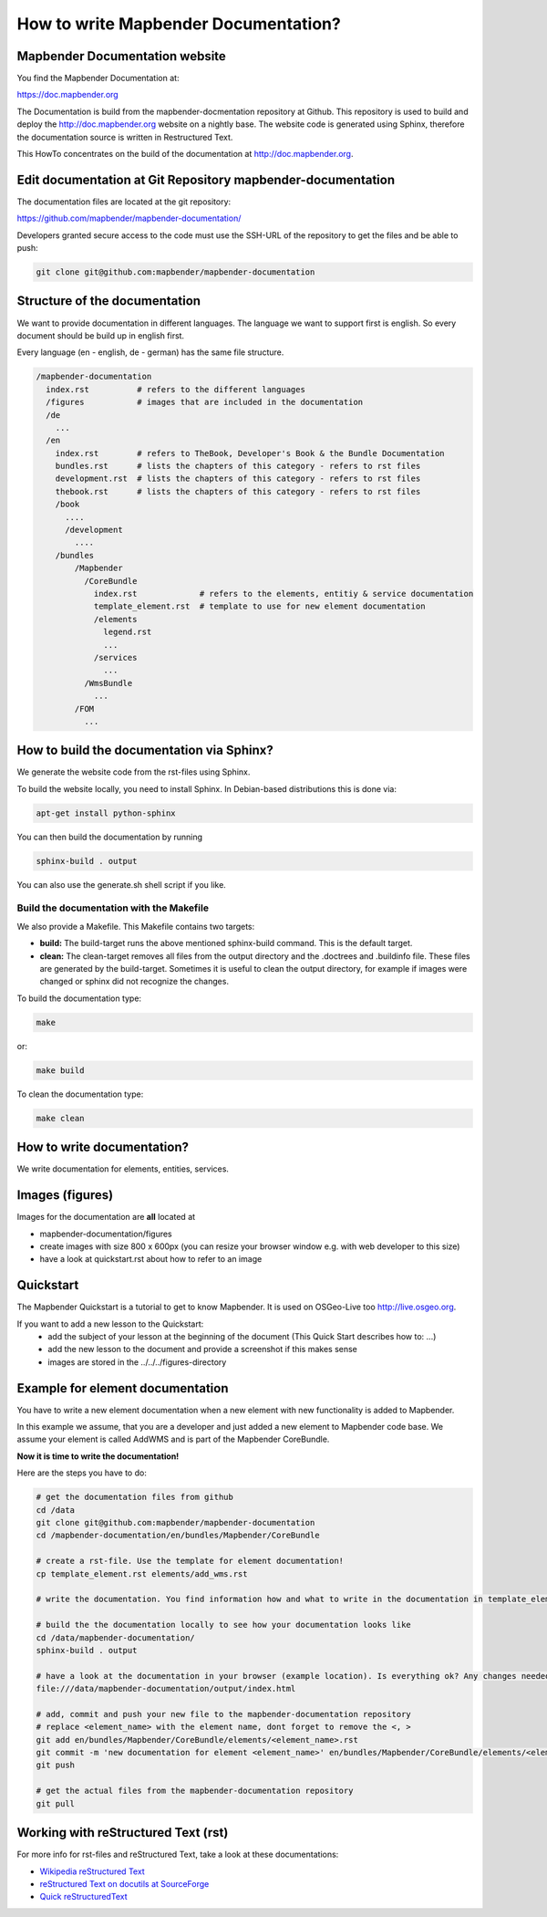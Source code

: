 .. _documentation_howto:

How to write Mapbender Documentation?
#####################################

Mapbender Documentation website
*******************************

You find the Mapbender Documentation at:

https://doc.mapbender.org

The Documentation is build from the mapbender-docmentation repository at Github. This repository is used to build and deploy the http://doc.mapbender.org website on a nightly base. The website code is generated using Sphinx, therefore the documentation source is written in Restructured Text.

This HowTo concentrates on the build of the documentation at http://doc.mapbender.org.


Edit documentation at Git Repository mapbender-documentation
************************************************************

The documentation files are located at the git repository:

https://github.com/mapbender/mapbender-documentation/


Developers granted secure access to the code must use the SSH-URL of the
repository to get the files and be able to push:

.. code-block:: bash

   git clone git@github.com:mapbender/mapbender-documentation

Structure of the documentation
********************************************
We want to provide documentation in different languages. The language we want to support first is english. So every document should be build up in english first.

Every language (en - english, de - german) has the same file structure.

.. code-block:: yaml

  /mapbender-documentation
    index.rst          # refers to the different languages
    /figures           # images that are included in the documentation
    /de
      ...
    /en
      index.rst        # refers to TheBook, Developer's Book & the Bundle Documentation
      bundles.rst      # lists the chapters of this category - refers to rst files
      development.rst  # lists the chapters of this category - refers to rst files
      thebook.rst      # lists the chapters of this category - refers to rst files
      /book
        ....
        /development
          ....
      /bundles
          /Mapbender
            /CoreBundle
              index.rst             # refers to the elements, entitiy & service documentation
              template_element.rst  # template to use for new element documentation
              /elements
                legend.rst
                ...
              /services
                ...
            /WmsBundle
              ...
          /FOM
            ...


How to build the documentation via Sphinx?
******************************************
We generate the website code from the rst-files using Sphinx.

To build the website locally, you need to install Sphinx. In Debian-based distributions this is done via:


.. code-block:: bash

  apt-get install python-sphinx


You can then build the documentation by running

.. code-block:: bash

  sphinx-build . output

You can also use the generate.sh shell script if you like.


Build the documentation with the Makefile
-----------------------------------------

We also provide a Makefile. This Makefile contains two targets:

* **build:** The build-target runs the above mentioned sphinx-build command. This is the default target.
* **clean:** The clean-target removes all files from the output directory and the .doctrees and .buildinfo file. These files are generated by the build-target. Sometimes it is useful to clean the output directory, for example if images were changed or sphinx did not recognize the changes.

To build the documentation type:

.. code-block:: bash

  make

or:

.. code-block:: bash

  make build


To clean the documentation type:

.. code-block:: bash

  make clean



How to write documentation?
***************************
We write documentation for elements, entities, services.


Images (figures)
****************
Images for the documentation are **all** located at

* mapbender-documentation/figures
* create images with size 800 x 600px (you can resize your browser window e.g. with web developer to this size)
* have a look at quickstart.rst about how to refer to an image


Quickstart
**********
The Mapbender Quickstart is a tutorial to get to know Mapbender. It is used on OSGeo-Live too http://live.osgeo.org.

If you want to add a new lesson to the Quickstart:
 * add the subject of your lesson at the beginning of the document (This Quick Start describes how to: ...)
 * add the new lesson to the document and provide a screenshot if this makes sense
 * images are stored in the ../../../figures-directory


Example for element documentation
*********************************
You have to write a new element documentation when a new element with new functionality is added to Mapbender.

In this example we assume, that you are a developer and just added a new element to Mapbender code base. We assume your element is called AddWMS and is part of the Mapbender CoreBundle.

**Now it is time to write the documentation!**

Here are the steps you have to do:

.. code-block:: bash

  # get the documentation files from github
  cd /data
  git clone git@github.com:mapbender/mapbender-documentation
  cd /mapbender-documentation/en/bundles/Mapbender/CoreBundle

  # create a rst-file. Use the template for element documentation!
  cp template_element.rst elements/add_wms.rst

  # write the documentation. You find information how and what to write in the documentation in template_element.rst

  # build the the documentation locally to see how your documentation looks like
  cd /data/mapbender-documentation/
  sphinx-build . output

  # have a look at the documentation in your browser (example location). Is everything ok? Any changes needed?
  file:///data/mapbender-documentation/output/index.html

  # add, commit and push your new file to the mapbender-documentation repository
  # replace <element_name> with the element name, dont forget to remove the <, >
  git add en/bundles/Mapbender/CoreBundle/elements/<element_name>.rst
  git commit -m 'new documentation for element <element_name>' en/bundles/Mapbender/CoreBundle/elements/<element_name>.rst
  git push

  # get the actual files from the mapbender-documentation repository
  git pull



Working with reStructured Text (rst)
************************************

For more info for rst-files and reStructured Text, take a look at these documentations:

* `Wikipedia reStructured Text <http://en.wikipedia.org/wiki/ReStructuredText>`_
* `reStructured Text on docutils at SourceForge <http://docutils.sourceforge.net/rst.html>`_
* `Quick reStructuredText <http://docutils.sourceforge.net/docs/user/rst/quickref.html>`_
